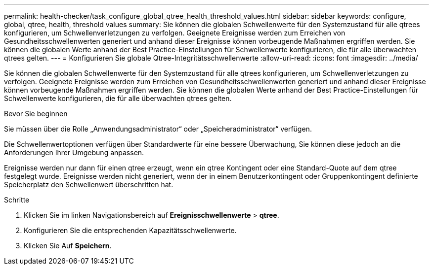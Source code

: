 ---
permalink: health-checker/task_configure_global_qtree_health_threshold_values.html 
sidebar: sidebar 
keywords: configure, global, qtree, health, threshold values 
summary: Sie können die globalen Schwellenwerte für den Systemzustand für alle qtrees konfigurieren, um Schwellenverletzungen zu verfolgen. Geeignete Ereignisse werden zum Erreichen von Gesundheitsschwellenwerten generiert und anhand dieser Ereignisse können vorbeugende Maßnahmen ergriffen werden. Sie können die globalen Werte anhand der Best Practice-Einstellungen für Schwellenwerte konfigurieren, die für alle überwachten qtrees gelten. 
---
= Konfigurieren Sie globale Qtree-Integritätsschwellenwerte
:allow-uri-read: 
:icons: font
:imagesdir: ../media/


[role="lead"]
Sie können die globalen Schwellenwerte für den Systemzustand für alle qtrees konfigurieren, um Schwellenverletzungen zu verfolgen. Geeignete Ereignisse werden zum Erreichen von Gesundheitsschwellenwerten generiert und anhand dieser Ereignisse können vorbeugende Maßnahmen ergriffen werden. Sie können die globalen Werte anhand der Best Practice-Einstellungen für Schwellenwerte konfigurieren, die für alle überwachten qtrees gelten.

.Bevor Sie beginnen
Sie müssen über die Rolle „Anwendungsadministrator“ oder „Speicheradministrator“ verfügen.

Die Schwellenwertoptionen verfügen über Standardwerte für eine bessere Überwachung, Sie können diese jedoch an die Anforderungen Ihrer Umgebung anpassen.

Ereignisse werden nur dann für einen qtree erzeugt, wenn ein qtree Kontingent oder eine Standard-Quote auf dem qtree festgelegt wurde. Ereignisse werden nicht generiert, wenn der in einem Benutzerkontingent oder Gruppenkontingent definierte Speicherplatz den Schwellenwert überschritten hat.

.Schritte
. Klicken Sie im linken Navigationsbereich auf *Ereignisschwellenwerte* > *qtree*.
. Konfigurieren Sie die entsprechenden Kapazitätsschwellenwerte.
. Klicken Sie Auf *Speichern*.

